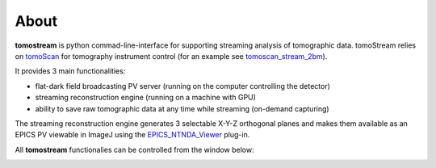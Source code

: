 =====
About
=====

.. _tomoScan: https://tomoscan.readthedocs.io
.. _tomoscan_stream_2bm: https://tomoscan.readthedocs.io/en/latest/api/tomoscan_stream_2bm.html
.. _EPICS_NTNDA_Viewer: https://cars9.uchicago.edu/software/epics/areaDetectorViewers.html

**tomostream** is python commad-line-interface for supporting streaming analysis of tomographic data. tomoStream relies on `tomoScan`_ for 
tomography instrument control (for an example see `tomoscan_stream_2bm`_).

It provides 3 main functionalities:

- flat-dark field broadcasting PV server (running on the computer controlling the detector)
- streaming reconstruction engine (running on a machine with GPU)
- ability to save raw tomographic data at any time while streaming (on-demand capturing)

The streaming reconstruction engine generates 3 selectable X-Y-Z orthogonal planes and makes them available as an EPICS PV viewable in ImageJ using the `EPICS_NTNDA_Viewer`_ plug-in.

All **tomostream** functionalies can be controlled from the window below:

.. image:: img/tomoStream.png
    :width: 60%
    :align: center